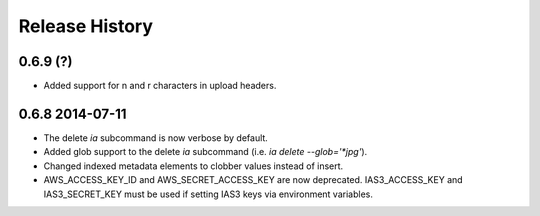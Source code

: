 .. :changelog:

Release History
---------------

0.6.9 (?)
+++++++++
- Added support for \n and \r characters in upload headers.

0.6.8 2014-07-11 
+++++++++

- The delete `ia` subcommand is now verbose by default.
- Added glob support to the delete `ia` subcommand (i.e. `ia delete --glob='*jpg'`).
- Changed indexed metadata elements to clobber values instead of insert.
- AWS_ACCESS_KEY_ID and AWS_SECRET_ACCESS_KEY are now deprecated.
  IAS3_ACCESS_KEY and IAS3_SECRET_KEY must be used if setting IAS3
  keys via environment variables.
